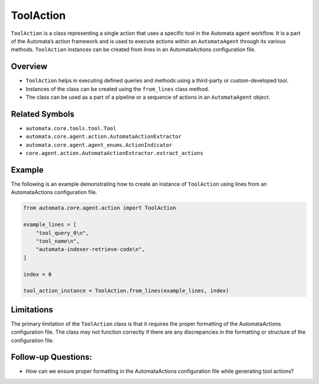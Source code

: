 ToolAction
==========

``ToolAction`` is a class representing a single action that uses a
specific tool in the Automata agent workflow. It is a part of the
Automata’s action framework and is used to execute actions within an
``AutomataAgent`` through its various methods. ``ToolAction`` instances
can be created from lines in an AutomataActions configuration file.

Overview
--------

-  ``ToolAction`` helps in executing defined queries and methods using a
   third-party or custom-developed tool.
-  Instances of the class can be created using the ``from_lines`` class
   method.
-  The class can be used as a part of a pipeline or a sequence of
   actions in an ``AutomataAgent`` object.

Related Symbols
---------------

-  ``automata.core.tools.tool.Tool``
-  ``automata.core.agent.action.AutomataActionExtractor``
-  ``automata.core.agent.agent_enums.ActionIndicator``
-  ``core.agent.action.AutomataActionExtractor.extract_actions``

Example
-------

The following is an example demonstrating how to create an instance of
``ToolAction`` using lines from an AutomataActions configuration file.

.. code:: python

   from automata.core.agent.action import ToolAction

   example_lines = [
       "tool_query_0\n",
       "tool_name\n",
       "automata-indexer-retrieve-code\n",
   ]

   index = 0

   tool_action_instance = ToolAction.from_lines(example_lines, index)

Limitations
-----------

The primary limitation of the ``ToolAction`` class is that it requires
the proper formatting of the AutomataActions configuration file. The
class may not function correctly if there are any discrepancies in the
formatting or structure of the configuration file.

Follow-up Questions:
--------------------

-  How can we ensure proper formatting in the AutomataActions
   configuration file while generating tool actions?
